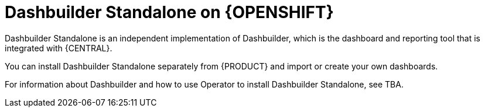 [id="con-dashbuilder-standalone_{context}"]
= Dashbuilder Standalone on {OPENSHIFT}

//Misha, should this be Dashbuilder Runtime or is there something separate for OS called Dashbuilder Standalone?

Dashbuilder Standalone is an independent implementation of Dashbuilder, which is the dashboard and reporting tool that is integrated with {CENTRAL}.

You can install Dashbuilder Standalone separately from {PRODUCT} and import or create your own dashboards.

For information about Dashbuilder and how to use Operator to install Dashbuilder Standalone, see TBA.
